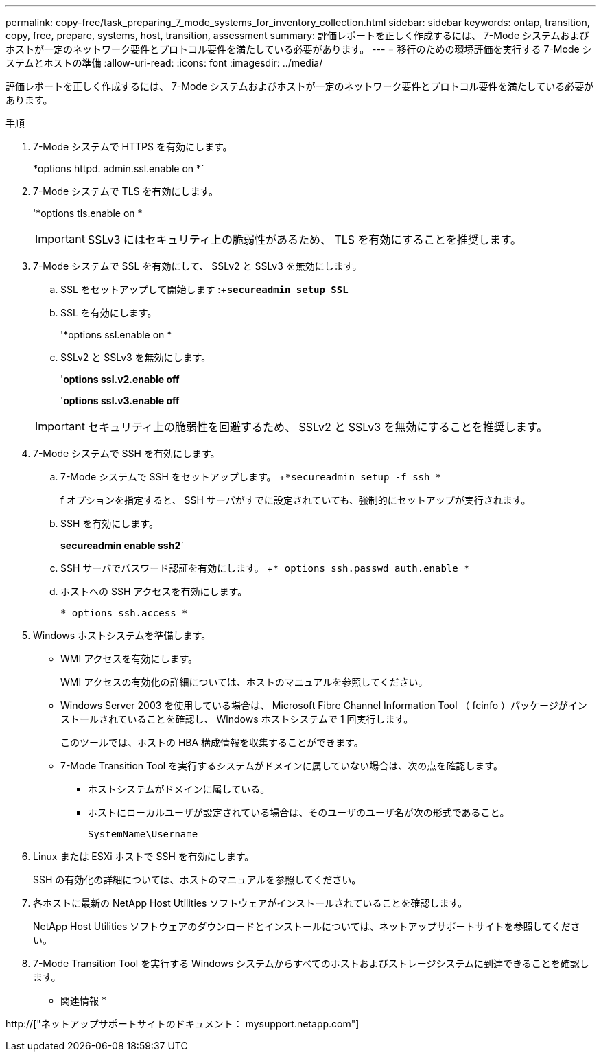 ---
permalink: copy-free/task_preparing_7_mode_systems_for_inventory_collection.html 
sidebar: sidebar 
keywords: ontap, transition, copy, free, prepare, systems, host, transition, assessment 
summary: 評価レポートを正しく作成するには、 7-Mode システムおよびホストが一定のネットワーク要件とプロトコル要件を満たしている必要があります。 
---
= 移行のための環境評価を実行する 7-Mode システムとホストの準備
:allow-uri-read: 
:icons: font
:imagesdir: ../media/


[role="lead"]
評価レポートを正しく作成するには、 7-Mode システムおよびホストが一定のネットワーク要件とプロトコル要件を満たしている必要があります。

.手順
. 7-Mode システムで HTTPS を有効にします。
+
*options httpd. admin.ssl.enable on *`

. 7-Mode システムで TLS を有効にします。
+
'*options tls.enable on *

+

IMPORTANT: SSLv3 にはセキュリティ上の脆弱性があるため、 TLS を有効にすることを推奨します。

. 7-Mode システムで SSL を有効にして、 SSLv2 と SSLv3 を無効にします。
+
.. SSL をセットアップして開始します :+`*secureadmin setup SSL*`
.. SSL を有効にします。
+
'*options ssl.enable on *

.. SSLv2 と SSLv3 を無効にします。
+
'*options ssl.v2.enable off*

+
'*options ssl.v3.enable off*

+

IMPORTANT: セキュリティ上の脆弱性を回避するため、 SSLv2 と SSLv3 を無効にすることを推奨します。



. 7-Mode システムで SSH を有効にします。
+
.. 7-Mode システムで SSH をセットアップします。 +`*secureadmin setup -f ssh *`
+
f オプションを指定すると、 SSH サーバがすでに設定されていても、強制的にセットアップが実行されます。

.. SSH を有効にします。
+
*secureadmin enable ssh2*`

.. SSH サーバでパスワード認証を有効にします。 +`* options ssh.passwd_auth.enable *`
.. ホストへの SSH アクセスを有効にします。
+
`* options ssh.access *`



. Windows ホストシステムを準備します。
+
** WMI アクセスを有効にします。
+
WMI アクセスの有効化の詳細については、ホストのマニュアルを参照してください。

** Windows Server 2003 を使用している場合は、 Microsoft Fibre Channel Information Tool （ fcinfo ）パッケージがインストールされていることを確認し、 Windows ホストシステムで 1 回実行します。
+
このツールでは、ホストの HBA 構成情報を収集することができます。

** 7-Mode Transition Tool を実行するシステムがドメインに属していない場合は、次の点を確認します。
+
*** ホストシステムがドメインに属している。
*** ホストにローカルユーザが設定されている場合は、そのユーザのユーザ名が次の形式であること。
+
[source, nolinebreak]
----
SystemName\Username
----




. Linux または ESXi ホストで SSH を有効にします。
+
SSH の有効化の詳細については、ホストのマニュアルを参照してください。

. 各ホストに最新の NetApp Host Utilities ソフトウェアがインストールされていることを確認します。
+
NetApp Host Utilities ソフトウェアのダウンロードとインストールについては、ネットアップサポートサイトを参照してください。

. 7-Mode Transition Tool を実行する Windows システムからすべてのホストおよびストレージシステムに到達できることを確認します。


* 関連情報 *

http://["ネットアップサポートサイトのドキュメント： mysupport.netapp.com"]
